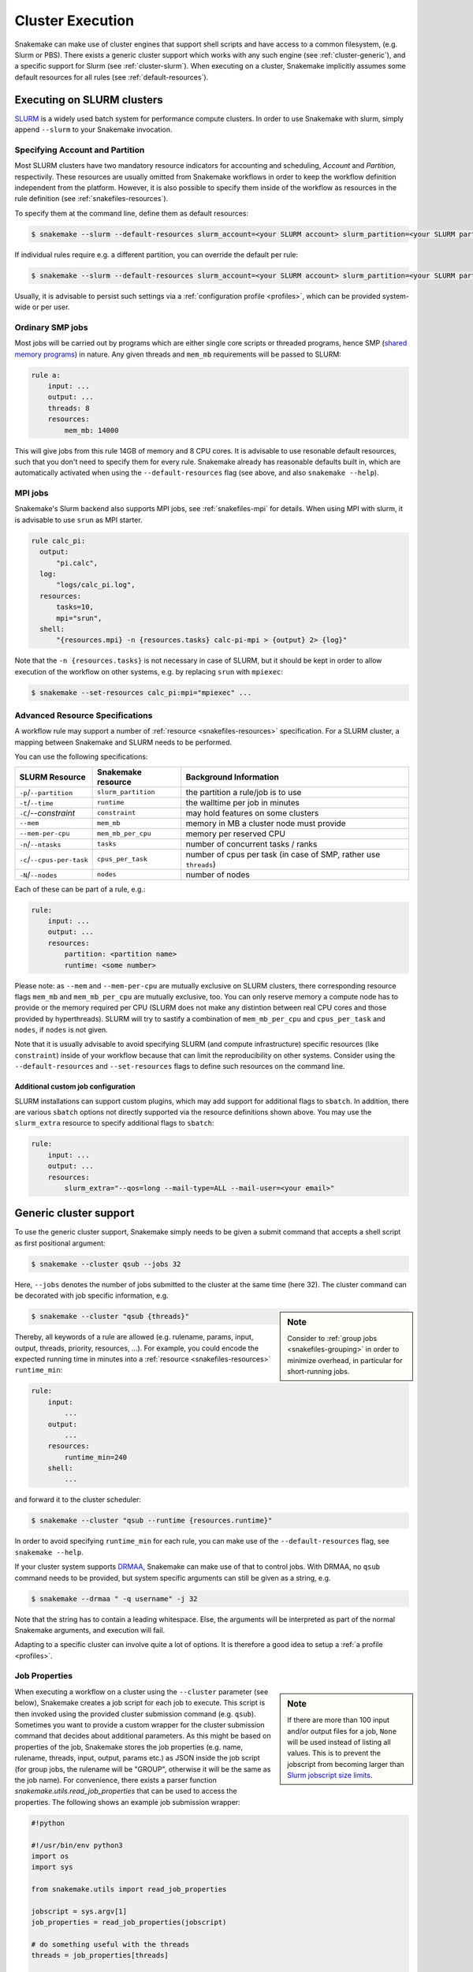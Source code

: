 .. _cluster:

=================
Cluster Execution
=================

Snakemake can make use of cluster engines that support shell scripts and have access to a common filesystem, (e.g. Slurm or PBS).
There exists a generic cluster support which works with any such engine (see :ref:`cluster-generic`), and a specific support for Slurm (see :ref:`cluster-slurm`).
When executing on a cluster, Snakemake implicitly assumes some default resources for all rules (see :ref:`default-resources`).

.. _cluster-slurm:

--------------
Executing on SLURM clusters
--------------

`SLURM <https://slurm.schedmd.com/documentation.html>`_ is a widely used batch system for
performance compute clusters. In order to use Snakemake with slurm, simply append ``--slurm`` to your Snakemake invocation.

Specifying Account and Partition
~~~~~~~~~~~~~~~~~~~~~~~~~~~~~~~~
  
Most SLURM clusters have two mandatory resource indicators for accounting and scheduling, `Account` and `Partition`, respectivily.
These resources are usually omitted from Snakemake workflows in order to keep the workflow definition independent from the platform. 
However, it is also possible to specify them inside of the workflow as resources in the rule definition (see :ref:`snakefiles-resources`).

To specify them at the command line, define them as default resources:

.. code-block:: console

  $ snakemake --slurm --default-resources slurm_account=<your SLURM account> slurm_partition=<your SLURM partition>

If individual rules require e.g. a different partition, you can override the default per rule:

.. code-block:: console

  $ snakemake --slurm --default-resources slurm_account=<your SLURM account> slurm_partition=<your SLURM partition> --set-resources <somerule>:slurm_partition=<some other partition>

Usually, it is advisable to persist such settings via a :ref:`configuration profile <profiles>`, which can be provided system-wide or per user.

Ordinary SMP jobs
~~~~~~~~~~~~~~~~~

Most jobs will be carried out by programs which are either single core scripts or threaded programs, hence SMP (`shared memory programs <https://en.wikipedia.org/wiki/Shared_memory>`_)
in nature. Any given threads and ``mem_mb`` requirements will be passed to SLURM:

.. code-block:: python

  rule a:
      input: ...
      output: ...
      threads: 8
      resources:
          mem_mb: 14000

This will give jobs from this rule 14GB of memory and 8 CPU cores.
It is advisable to use resonable default resources, such that you don't need to specify them for every rule.
Snakemake already has reasonable defaults built in, which are automatically activated when using the ``--default-resources`` flag (see above, and also ``snakemake --help``).

.. _cluster-slurm-mpi:

MPI jobs
~~~~~~~~

Snakemake's Slurm backend also supports MPI jobs, see :ref:`snakefiles-mpi` for details.
When using MPI with slurm, it is advisable to use ``srun`` as MPI starter.

.. code-block:: python

  rule calc_pi:
    output:
        "pi.calc",
    log:
        "logs/calc_pi.log",
    resources:
        tasks=10,
        mpi="srun",
    shell:
        "{resources.mpi} -n {resources.tasks} calc-pi-mpi > {output} 2> {log}"

Note that the ``-n {resources.tasks}`` is not necessary in case of SLURM, but it should be kept in order to allow execution of the workflow on other systems, e.g. by replacing ``srun`` with ``mpiexec``:

.. code-block:: console

  $ snakemake --set-resources calc_pi:mpi="mpiexec" ...

Advanced Resource Specifications
~~~~~~~~~~~~~~~~~~~~~~~~~~~~~~~~

A workflow rule may support a number of :ref:`resource <snakefiles-resources>` specification. For a SLURM cluster, 
a mapping between Snakemake and SLURM needs to be performed.

You can use the following specifications:

+----------------------------+---------------------+------------------------------------------------------------------+
|       SLURM Resource       | Snakemake resource  |                      Background Information                      |
+============================+=====================+==================================================================+
| ``-p``/``--partition``     | ``slurm_partition`` | the partition a rule/job is to use                               |
+----------------------------+---------------------+------------------------------------------------------------------+
| ``-t``/``--time``          | ``runtime``         | the walltime per job in minutes                                  |
+----------------------------+---------------------+------------------------------------------------------------------+
| ``-C``/`--constraint`      | ``constraint``      | may hold features on some clusters                               |
+----------------------------+---------------------+------------------------------------------------------------------+
| ``--mem``                  | ``mem_mb``          | memory in MB a cluster node must provide                         |
+----------------------------+---------------------+------------------------------------------------------------------+
| ``--mem-per-cpu``          | ``mem_mb_per_cpu``  | memory per reserved CPU                                          |
+----------------------------+---------------------+------------------------------------------------------------------+
| ``-n``/``--ntasks``        | ``tasks``           | number of concurrent tasks / ranks                               |
+----------------------------+---------------------+------------------------------------------------------------------+
| ``-c``/``--cpus-per-task`` | ``cpus_per_task``   | number of cpus per task (in case of SMP, rather use ``threads``) |
+----------------------------+---------------------+------------------------------------------------------------------+
| ``-N``/``--nodes``         | ``nodes``           | number of nodes                                                  |
+----------------------------+---------------------+------------------------------------------------------------------+

Each of these can be part of a rule, e.g.:

.. code-block:: python

  rule:
      input: ...
      output: ...
      resources:
          partition: <partition name>
          runtime: <some number>

Please note: as ``--mem`` and ``--mem-per-cpu`` are mutually exclusive on SLURM clusters, there corresponding resource flags ``mem_mb`` and ``mem_mb_per_cpu`` are mutually exclusive, too.
You can only reserve memory a compute node has to provide or the memory required per CPU (SLURM does not make any distintion between real CPU cores and those provided by hyperthreads).
SLURM will try to sastify a combination of ``mem_mb_per_cpu`` and ``cpus_per_task`` and ``nodes``, if ``nodes`` is not given.

Note that it is usually advisable to avoid specifying SLURM (and compute infrastructure) specific resources (like ``constraint``) inside of your workflow because that can limit the reproducibility on other systems.
Consider using the ``--default-resources`` and ``--set-resources`` flags to define such resources on the command line.

Additional custom job configuration
```````````````````````````````````

SLURM installations can support custom plugins, which may add support for additional flags to ``sbatch``.
In addition, there are various ``sbatch`` options not directly supported via the resource definitions shown above.
You may use the ``slurm_extra`` resource to specify additional flags to ``sbatch``:

.. code-block:: python

  rule:
      input: ...
      output: ...
      resources:
          slurm_extra="--qos=long --mail-type=ALL --mail-user=<your email>"

.. _cluster-generic:

-----------------------
Generic cluster support
-----------------------

To use the generic cluster support, Snakemake simply needs to be given a submit command that accepts a shell script as first positional argument:

.. code-block:: console

    $ snakemake --cluster qsub --jobs 32


Here, ``--jobs`` denotes the number of jobs submitted to the cluster at the same time (here 32).
The cluster command can be decorated with job specific information, e.g.

.. sidebar:: Note

  Consider to :ref:`group jobs <snakefiles-grouping>` in order to minimize overhead, in particular for short-running jobs.


.. code-block:: console

    $ snakemake --cluster "qsub {threads}"

Thereby, all keywords of a rule are allowed (e.g. rulename, params, input, output, threads, priority, resources, ...).
For example, you could encode the expected running time in minutes into a :ref:`resource <snakefiles-resources>` ``runtime_min``:

.. code-block:: python

    rule:
        input:  
            ...
        output:
            ...
        resources: 
            runtime_min=240
        shell:
            ...

and forward it to the cluster scheduler:

.. code-block:: console

    $ snakemake --cluster "qsub --runtime {resources.runtime}"

In order to avoid specifying ``runtime_min`` for each rule, you can make use of the ``--default-resources`` flag, see ``snakemake --help``.

If your cluster system supports `DRMAA <https://www.drmaa.org/>`_, Snakemake can make use of that to control jobs.
With DRMAA, no ``qsub`` command needs to be provided, but system specific arguments can still be given as a string, e.g.

.. code-block:: console

    $ snakemake --drmaa " -q username" -j 32

Note that the string has to contain a leading whitespace.
Else, the arguments will be interpreted as part of the normal Snakemake arguments, and execution will fail.

Adapting to a specific cluster can involve quite a lot of options. It is therefore a good idea to setup a :ref:`a profile <profiles>`.


Job Properties
~~~~~~~~~~~~~~

.. sidebar:: Note

    If there are more than 100 input and/or output files for a job, ``None`` will be used instead of listing all values. This is to prevent the jobscript from becoming larger than `Slurm jobscript size limits <https://slurm.schedmd.com/slurm.conf.html#OPT_max_script_size=#>`_.

When executing a workflow on a cluster using the ``--cluster`` parameter (see below), Snakemake creates a job script for each job to execute. This script is then invoked using the provided cluster submission command (e.g. ``qsub``). Sometimes you want to provide a custom wrapper for the cluster submission command that decides about additional parameters. As this might be based on properties of the job, Snakemake stores the job properties (e.g. name, rulename, threads, input, output, params etc.) as JSON inside the job script (for group jobs, the rulename will be "GROUP", otherwise it will be the same as the job name). For convenience, there exists a parser function `snakemake.utils.read_job_properties` that can be used to access the properties. The following shows an example job submission wrapper:

.. code-block:: python

    #!python

    #!/usr/bin/env python3
    import os
    import sys

    from snakemake.utils import read_job_properties

    jobscript = sys.argv[1]
    job_properties = read_job_properties(jobscript)

    # do something useful with the threads
    threads = job_properties[threads]

    # access property defined in the cluster configuration file (Snakemake >=3.6.0)
    job_properties["cluster"]["time"]

    os.system("qsub -t {threads} {script}".format(threads=threads, script=jobscript))


